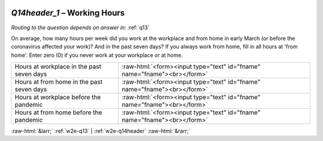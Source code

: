 .. _w2e-Q14header_1:

 
 .. role:: raw-html(raw) 
        :format: html 

`Q14header_1` – Working Hours
=========================
*Routing to the question depends on answer in:* :ref:`q13`

On average, how many hours per week did you work at the workplace and from home in early March (or before the coronavirus affected your work)? And in the past seven days? If you always work from home, fill in all hours at 'from home'. Enter zero (0) if you never work at your workplace or at home.

.. csv-table::
   :delim: |

           Hours at workplace in the past seven days | :raw-html:`<form><input type="text" id="fname" name="fname"><br></form>`
           Hours at from home in the past seven days | :raw-html:`<form><input type="text" id="fname" name="fname"><br></form>`
           Hours at workplace before the pandemic | :raw-html:`<form><input type="text" id="fname" name="fname"><br></form>`
           Hours at from home before the pandemic | :raw-html:`<form><input type="text" id="fname" name="fname"><br></form>`

.. image:: ../_screenshots/w2-Q14header_1.png


:raw-html:`&larr;` :ref:`w2e-q13` | :ref:`w2e-q14header` :raw-html:`&rarr;`
